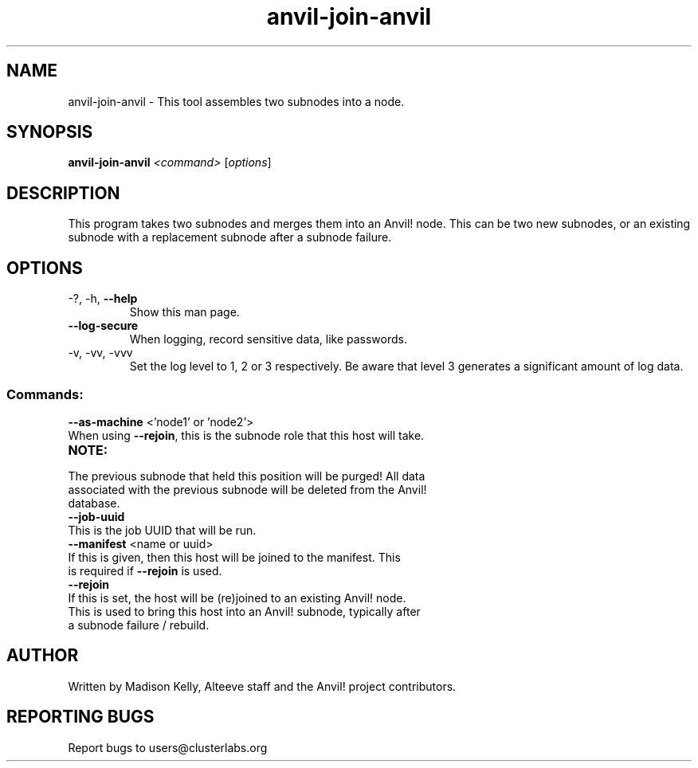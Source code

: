 .\" Manpage for the Anvil! node assembly tool
.\" Contact mkelly@alteeve.com to report issues, concerns or suggestions.
.TH anvil-join-anvil "8" "April 11 2024" "Anvil! Intelligent Availability™ Platform"
.SH NAME
anvil-join-anvil \- This tool assembles two subnodes into a node. 
.SH SYNOPSIS
.B anvil-join-anvil 
\fI\,<command> \/\fR[\fI\,options\/\fR]
.SH DESCRIPTION
This program takes two subnodes and merges them into an Anvil! node. This can be two new subnodes, or an existing subnode with a replacement subnode after a subnode failure.
.TP
.SH OPTIONS
.TP
\-?, \-h, \fB\-\-help\fR
Show this man page.
.TP
\fB\-\-log-secure\fR
When logging, record sensitive data, like passwords.
.TP
\-v, \-vv, \-vvv
Set the log level to 1, 2 or 3 respectively. Be aware that level 3 generates a significant amount of log data.
.SS "Commands:"
.TP
\fB\-\-as\-machine\fR <'node1' or 'node2'>
.TP
When using \fB\-\-rejoin\fR, this is the subnode role that this host will take. 
.TP
.B NOTE:
.TP
The previous subnode that held this position will be purged! All data associated with the previous subnode will be deleted from the Anvil! database.
.TP
\fB\-\-job\-uuid\fR
.TP
This is the job UUID that will be run. 
.TP
\fB\-\-manifest\fR <name or uuid>
.TP
If this is given, then this host will be joined to the manifest. This is required if \fB\-\-rejoin\fR is used.
.TP
\fB\-\-rejoin\fR
.TP
If this is set, the host will be (re)joined to an existing Anvil! node. This is used to bring this host into an Anvil! subnode, typically after a subnode failure / rebuild.
.IP
.SH AUTHOR
Written by Madison Kelly, Alteeve staff and the Anvil! project contributors.
.SH "REPORTING BUGS"
Report bugs to users@clusterlabs.org
